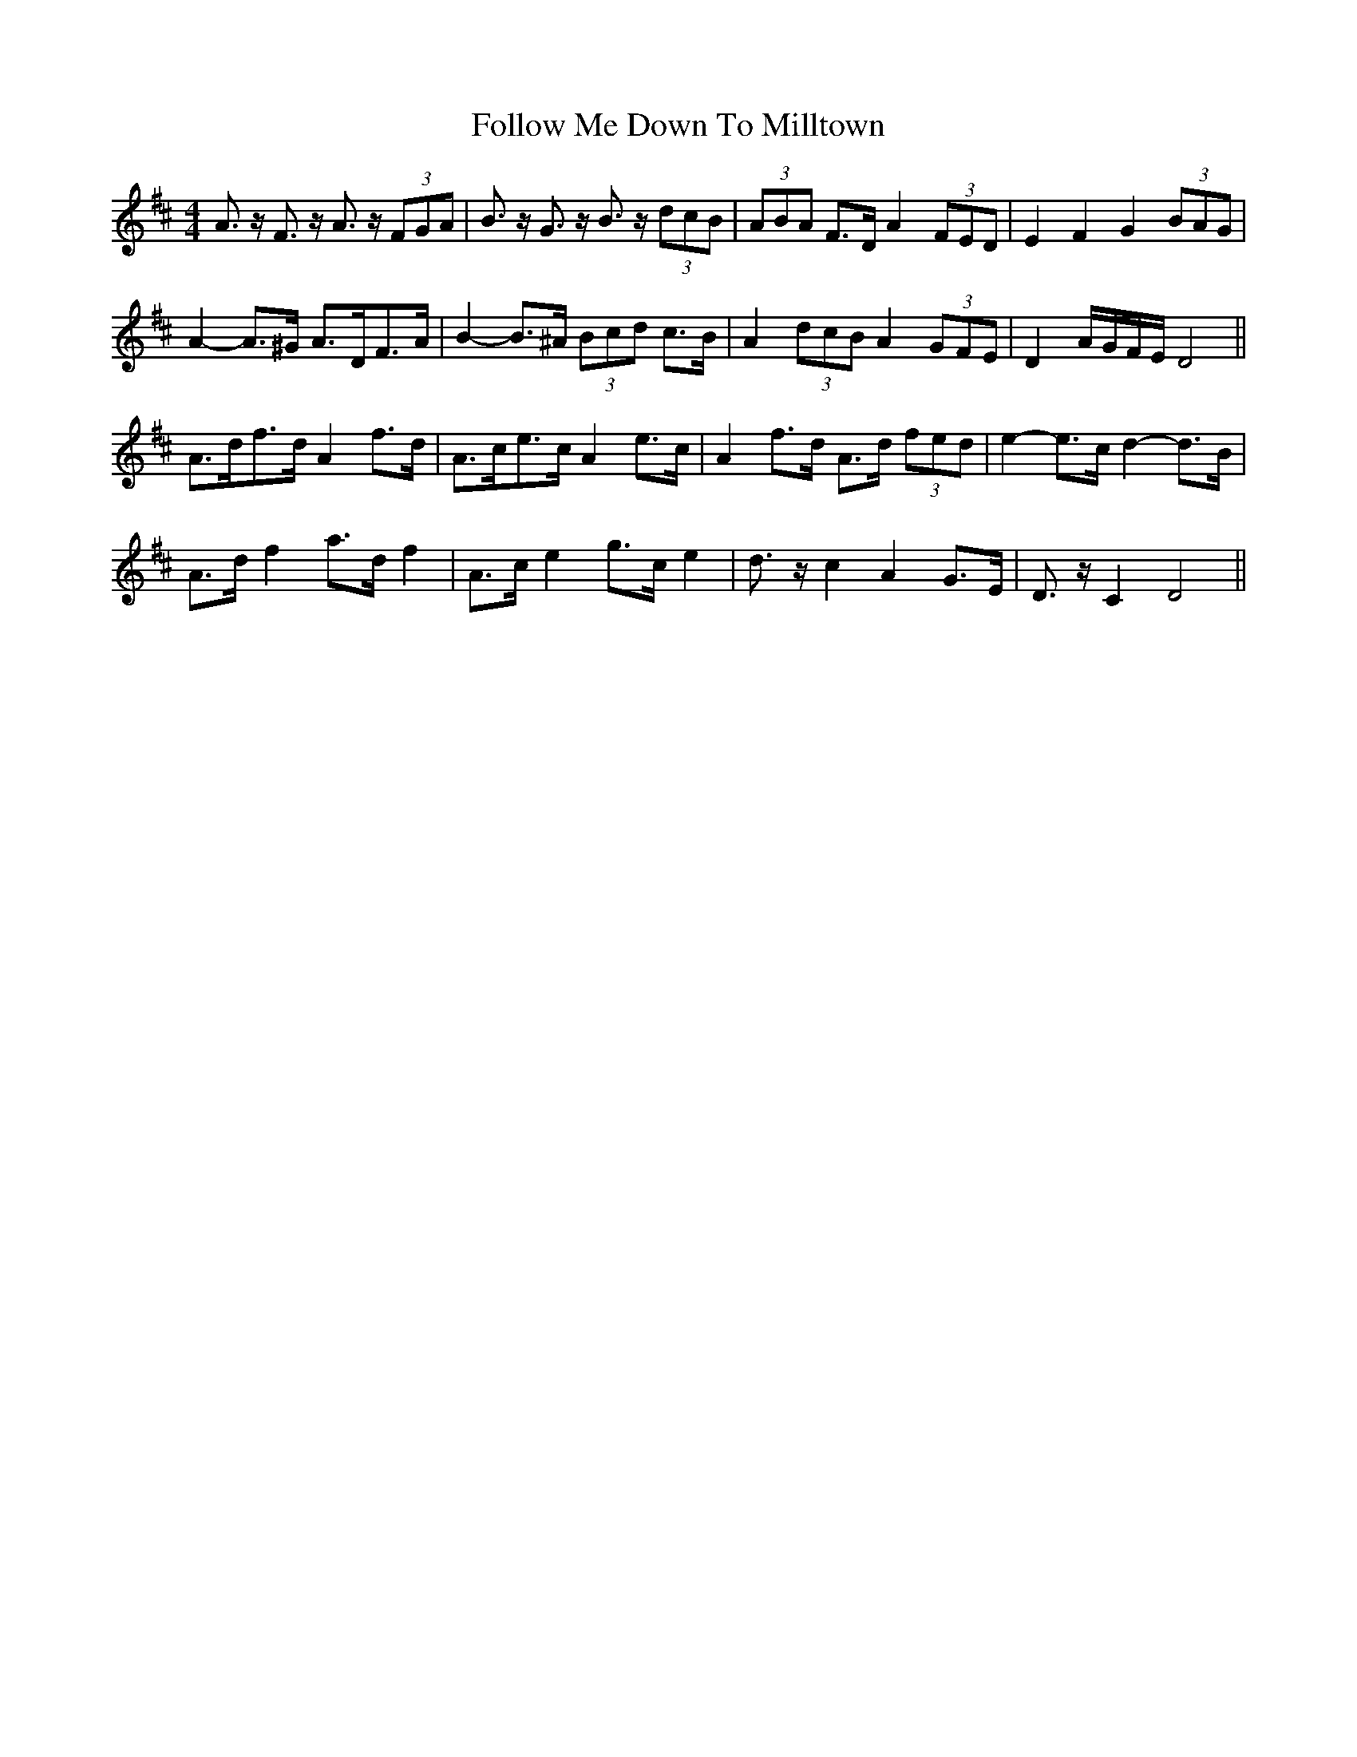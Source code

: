 X: 13661
T: Follow Me Down To Milltown
R: barndance
M: 4/4
K: Dmajor
A>z F>z A>z (3FGA|B>z G>z B>z (3dcB|(3ABA F>D A2 (3FED|E2 F2 G2 (3BAG|
A2- A>^G A>DF>A|B2- B>^A (3Bcd c>B|A2 (3dcB A2 (3GFE|D2 A/G/F/E/ D4||
A>df>d A2 f>d|A>ce>c A2 e>c|A2 f>d A>d (3fed|e2- e>c d2- d>B|
A>d f2 a>d f2|A>c e2 g>c e2|d>z c2 A2 G>E|D>z C2 D4||

